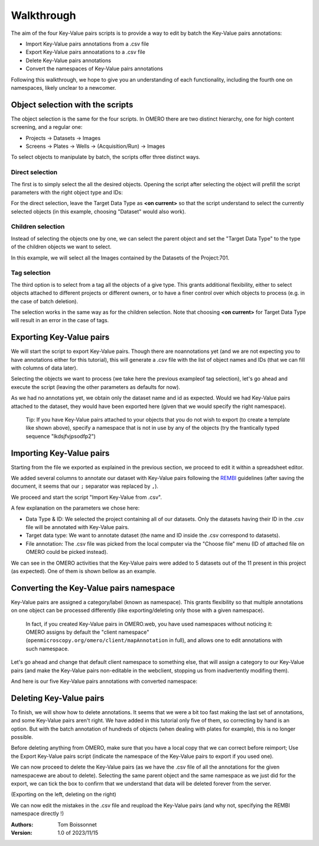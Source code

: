 ===========
Walkthrough
===========

The aim of the four Key-Value pairs scripts is to provide a way to edit by \
batch the Key-Value pairs annotations:

* Import Key-Value pairs annotations from a .csv file
* Export Key-Value pairs annoatations to a .csv file
* Delete Key-Value pairs annotations
* Convert the namespaces of Key-Value pairs annotations

Following this walkthrough, we hope to give you an understanding of each \
functionality, including the fourth one on namespaces, likely unclear \
to a newcomer.

Object selection with the scripts
---------------------------------

The object selection is the same for the four scripts. In OMERO there are \
two distinct hierarchy, one for high content screening, and a regular one:

* Projects -> Datasets -> Images
* Screens -> Plates -> Wells -> (Acquisition/Run) -> Images

To select objects to manipulate by batch, the scripts offer three distinct ways.

Direct selection
^^^^^^^^^^^^^^^^
The first is to simply select the all the desired objects. Opening the script \
after selecting the object will prefill the script parameters with the right \
object type and IDs:

.. image:: images/1_selecting_all_autofill.png
   :scale: 100%

For the direct selection, leave the Target Data Type as **<on current>** \
so that the script understand to select the currently selected objects \
(in this example, choosing "Dataset" would also work).

Children selection
^^^^^^^^^^^^^^^^^^
Instead of selecting the objects one by one, we can select the parent object \
and set the "Target Data Type" to the type of the children objects \
we want to select.

.. image:: images/2_selecting_parentchild_autofill.png
   :scale: 100%

In this example, we will select all the Images contained by the Datasets \
of the Project:701.

Tag selection
^^^^^^^^^^^^^
The third option is to select from a tag all the objects of a give type. \
This grants additional flexibility, either to select objects attached to \
different projects or different owners, or to have a finer control over \
which objects to process (e.g. in the case of batch deletion).

.. image:: images/3_selecting_tags.png
   :scale: 100%

The selection works in the same way as for the children selection. Note \
that choosing **<on current>** for Target Data Type will result in an \
error in the case of tags.

Exporting Key-Value pairs
-------------------------

We will start the script to export Key-Value pairs. Though there are no\
annotations yet (and we are not expecting you to have annotations either \
for this tutorial), this will generate a .csv file with the list of object \
names and IDs (that we can fill with columns of data later).

Selecting the objects we want to process (we take here the previous example\
of tag selection), let's go ahead and execute the script (leaving the other \
parameters as defaults for now).

.. image:: images/4_export_output.png
   :scale: 100%

As we had no annotations yet, we obtain only the dataset name and id as \
expected. Would we had Key-Value pairs attached to the dataset, \
they would have been exported here (given that we would specify the right \
namespace).\

  Tip: If you have Key-Value pairs attached to your objects that you do not \
  wish to export (to create a template like shown above), specify a namespace \
  that is not in use by any of the objects (try the frantically typed \
  sequence "lkdsjfvjpsodfp2")

Importing Key-Value pairs
-------------------------

Starting from the file we exported as explained in the previous section, \
we proceed to edit it within a spreadsheet editor.

.. image:: images/5_KV_to_import.png
   :scale: 100%

We added several columns to annotate our dataset with Key-Value pairs \
following the `REMBI <https://doi.org/10.1038/s41592-021-01166-8>`_ guidelines \
(after saving the document, it seems that our ``;`` separator was \
replaced by ``,``).

We proceed and start the script "Import Key-Value from .csv".

.. image:: images/6_script_import.png
   :scale: 100%

A few explanation on the parameters we chose here:

* Data Type & ID: We selected the project containing all of our datasets.
  Only the datasets having their ID in the .csv file will be annotated with
  Key-Value pairs.
* Target data type: We want to annotate dataset (the name and ID inside the .csv
  correspond to datasets).
* File annotation: The .csv file was picked from the local computer via the
  "Choose file" menu (ID of attached file on OMERO could be picked instead).

We can see in the OMERO activities that the Key-Value pairs were added to 5 \
datasets out of the 11 present in this project (as expected). One of them \
is shown bellow as an example.

.. image:: images/7_KV_import_printout.png
   :scale: 100%

Converting the Key-Value pairs namespace
----------------------------------------

Key-Value pairs are assigned a category/label (known as namespace). \
This grants flexibility so that multiple annotations on one object can be \
processed differently (like exporting/deleting only those with a given \
namespace).

   In fact, if you created Key-Value pairs in OMERO.web, you have used \
   namespaces without noticing it: OMERO assigns by default the \
   "client namespace" (``openmicroscopy.org/omero/client/mapAnnotation`` in full)\
   , and allows one to edit annotations with such namespace.

Let's go ahead and change that default client namespace to something else, \
that will assign a category to our Key-Value pairs (and make the Key-Value \
pairs non-editable in the webclient, stopping us from inadvertently modifing \
them).

.. image:: images/8_convert_namespace.png
   :scale: 100%

And here is our five Key-Value pairs annotations with converted namespace:

.. image:: images/9_converted_KV.png
   :scale: 100%

Deleting Key-Value pairs
------------------------

To finish, we will show how to delete annotations. It seems that we were \
a bit too fast making the last set of annotations, and some Key-Value \
pairs aren't right. We have added in this tutorial only five of them, so \
correcting by hand is an option. But with the batch annotation of hundreds of \
objects (when dealing with plates for example), this is no longer possible.

Before deleting anything from OMERO, make sure that you have a local copy \
that we can correct before reimport; Use the Export Key-Value pairs script (\
indicate the namespace of the Key-Value pairs to export if you used one).

We can now proceed to delete the Key-Value pairs (as we have the .csv file of \
all the annotations for the given namespacewe are about to delete). Selecting \
the same parent object and the same namespace as we just did for the export, \
we can tick the box to confirm that we understand that data will be deleted \
forever from the server.

(Exporting on the left, deleting on the right)

.. image:: images/10_export_delete.png
   :scale: 100%

We can now edit the mistakes in the .csv file and reupload the Key-Value \
pairs (and why not, specifying the REMBI namespace directly !)



:Authors:
    Tom Boissonnet

:Version: 1.0 of 2023/11/15
